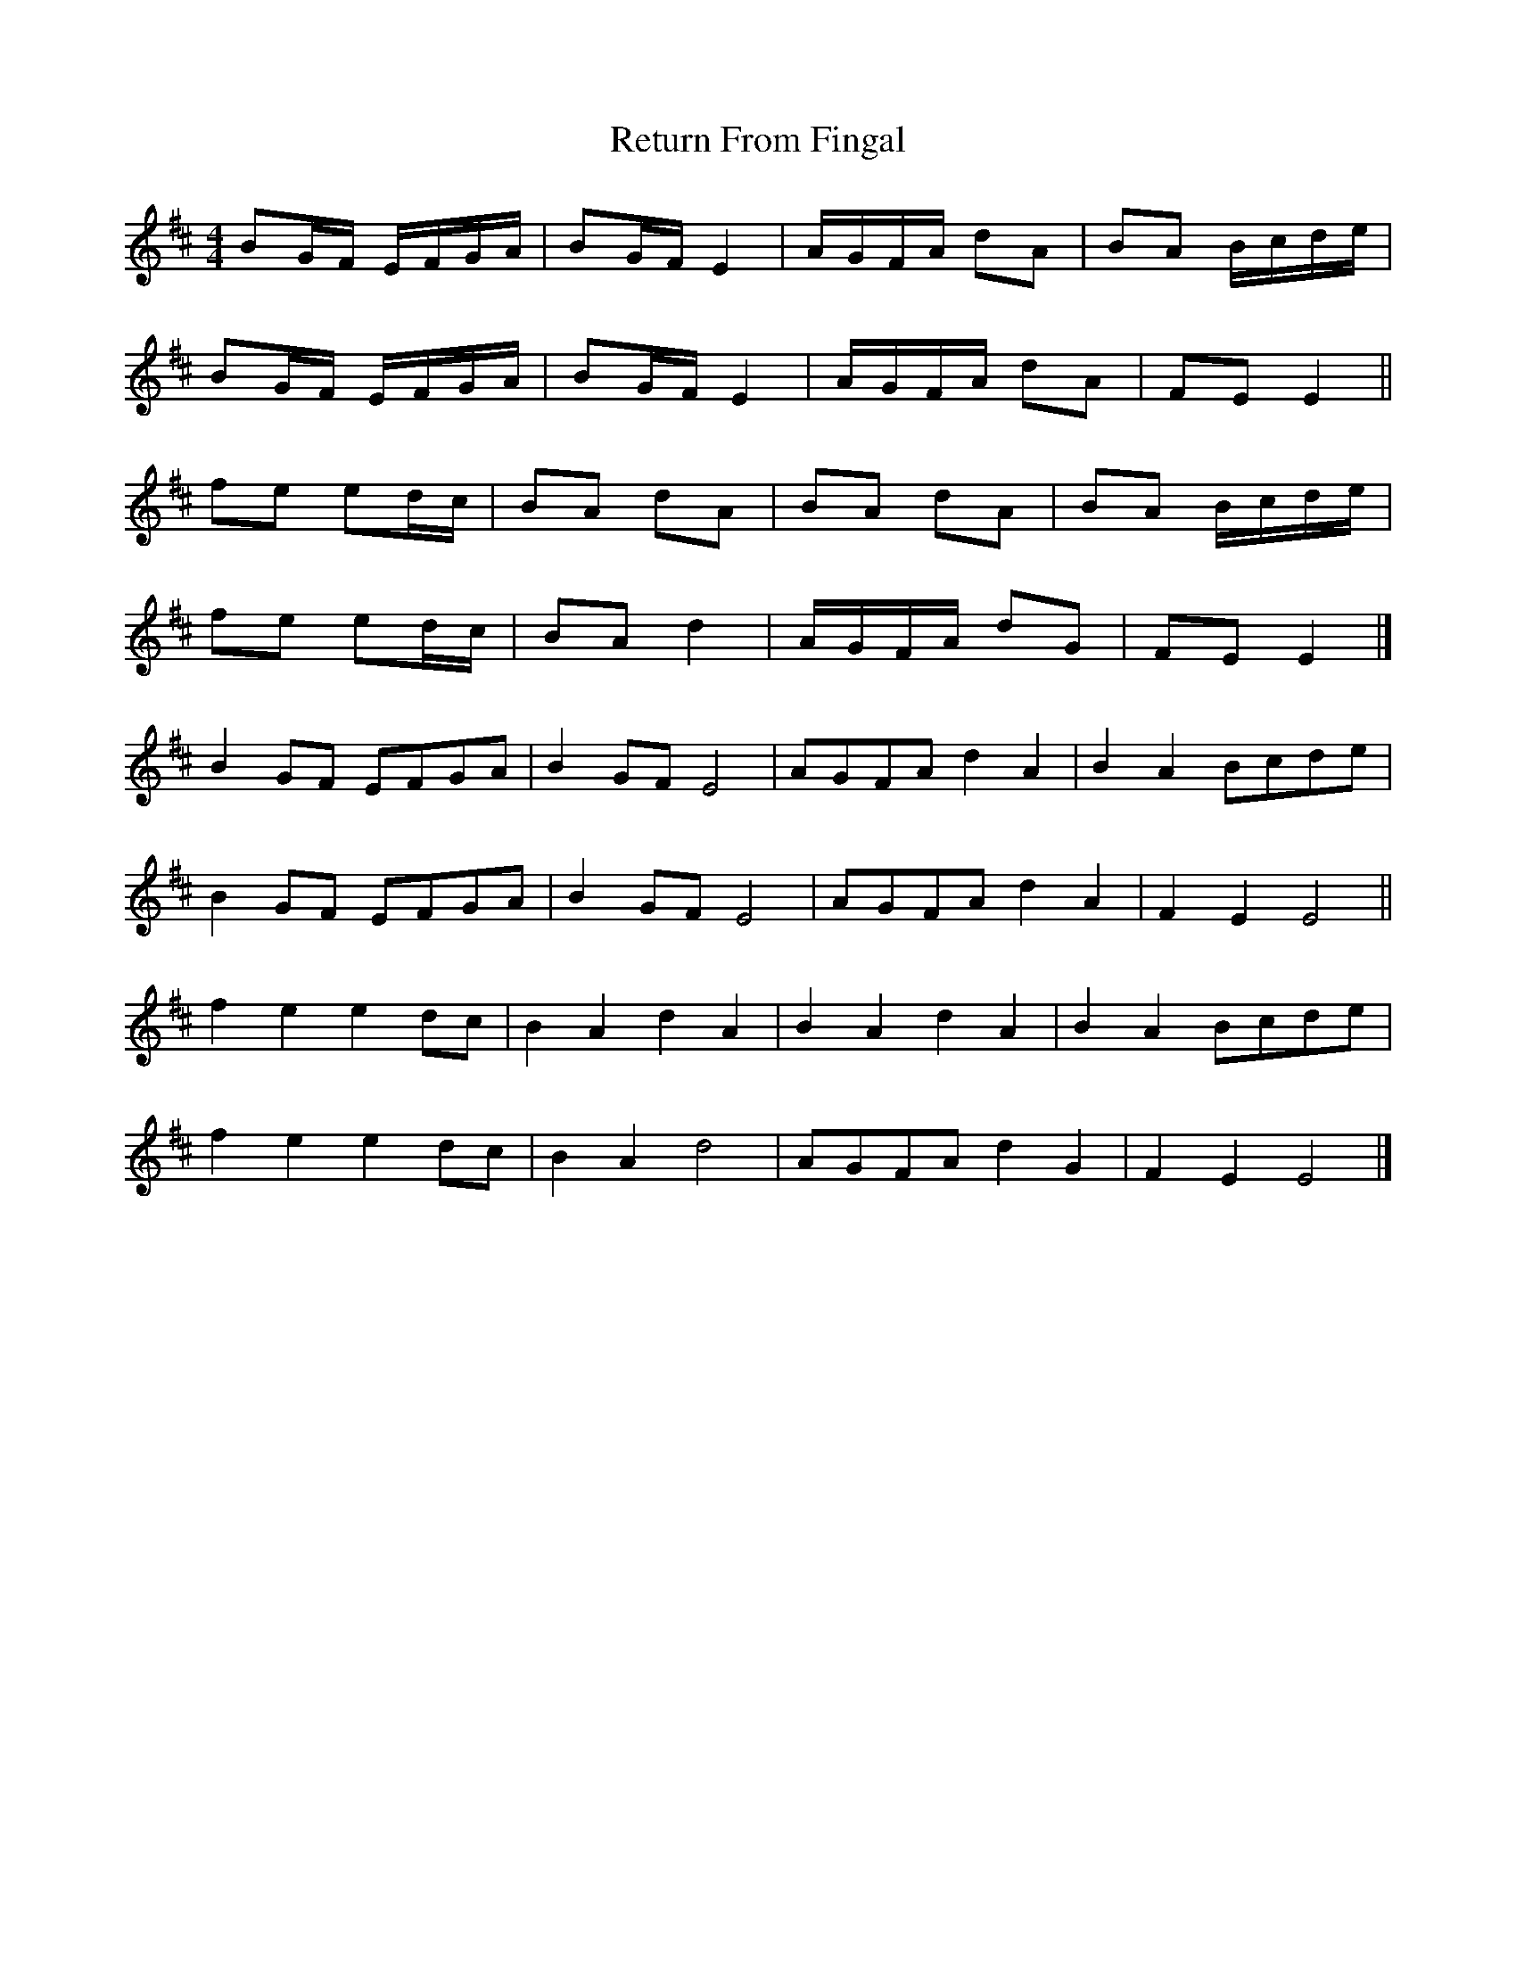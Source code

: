 X: 3
T: Return From Fingal
Z: ceolachan
S: https://thesession.org/tunes/851#setting14019
R: hornpipe
M: 4/4
L: 1/8
K: Edor
BG/F/ E/F/G/A/ | BG/F/ E2 | A/G/F/A/ dA | BA B/c/d/e/ |BG/F/ E/F/G/A/ | BG/F/ E2 | A/G/F/A/ dA | FE E2 ||fe ed/c/ | BA dA | BA dA | BA B/c/d/e/ |fe ed/c/ | BA d2 | A/G/F/A/ dG | FE E2 |]B2 GF EFGA | B2 GF E4 | AGFA d2 A2 | B2 A2 Bcde |B2 GF EFGA | B2 GF E4 | AGFA d2 A2 |F2 E2 E4 ||f2 e2 e2 dc | B2 A2 d2 A2 |B2 A2 d2 A2 | B2 A2 Bcde |f2 e2 e2 dc | B2 A2 d4 | AGFA d2 G2 | F2 E2 E4 |]
